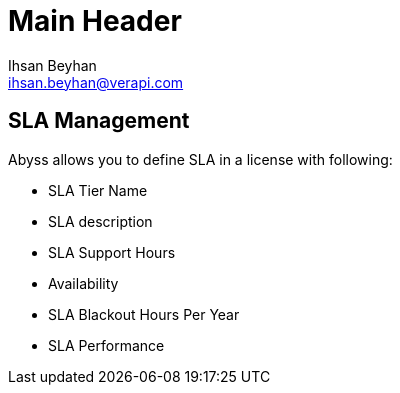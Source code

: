Main Header
===========
:Author:    Ihsan Beyhan
:Email:     ihsan.beyhan@verapi.com
:Date:      17/01/2019
:Revision:  22/01/2019


== SLA Management

Abyss allows you to define SLA in a license with following:

* SLA Tier Name
* SLA description
* SLA Support Hours
* Availability
* SLA Blackout Hours Per Year
* SLA Performance
